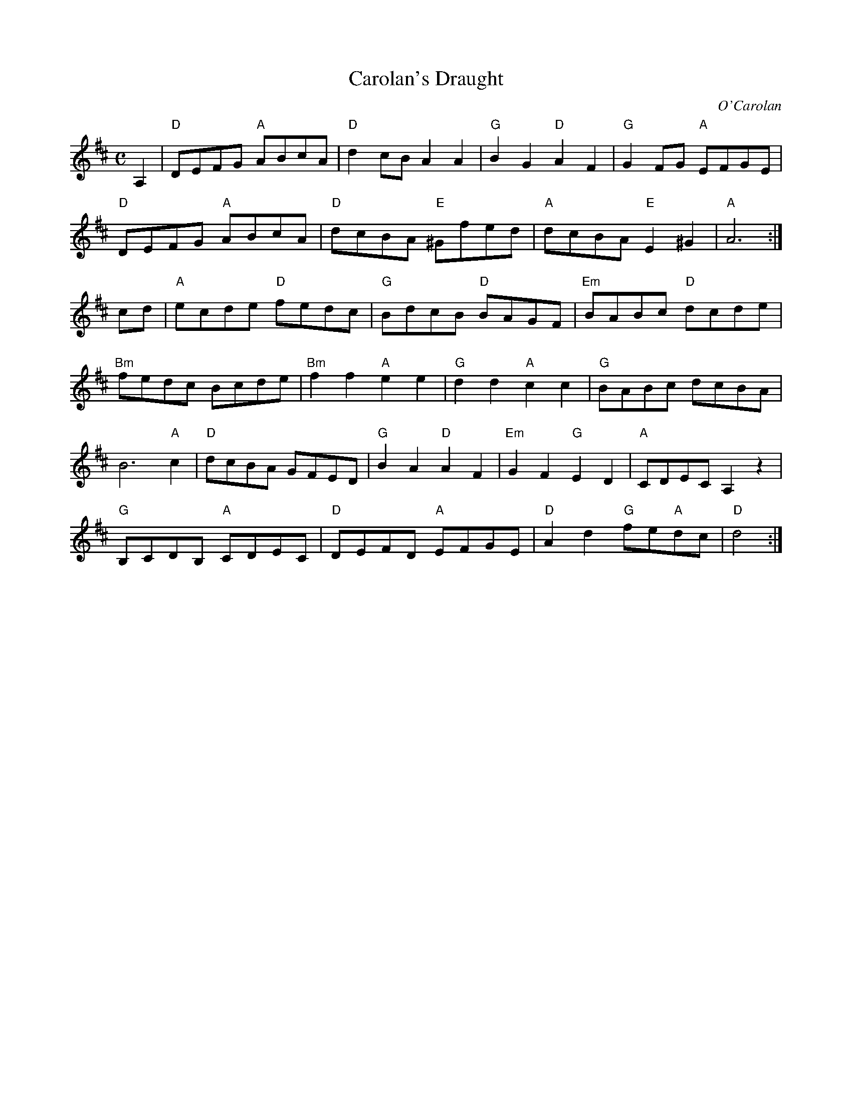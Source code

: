 X:1
T:Carolan's Draught
C:O'Carolan
R:Reel
M:C
%%printtempo 0
Q:130
K:D
%%printtempo 0
A,2|"D"DEFG "A"ABcA|"D"d2 cB A2A2|"G"B2G2"D"A2F2|"G"G2FG "A"EFGE|
"D"DEFG "A"ABcA|"D"dcBA "E"^Gfed |"A"dcBA "E"E2 ^G2|"A"A6:|
cd|\
"A"ecde "D"fedc|"G"BdcB "D"BAGF|"Em"BABc "D"dcde|
"Bm"fedc Bcde|"Bm"f2f2 "A"e2e2|"G"d2d2 "A"c2c2|"G"BABc dcBA|
B6 "A"c2|"D"dcBA GFED|"G"B2A2 "D"A2 F2|"Em"G2F2 "G"E2D2|"A"CDEC A,2z2|
"G"B,CDB, "A"CDEC|"D"DEFD "A"EFGE|"D"A2d2 "G"fe"A"dc|"D"d4:|
